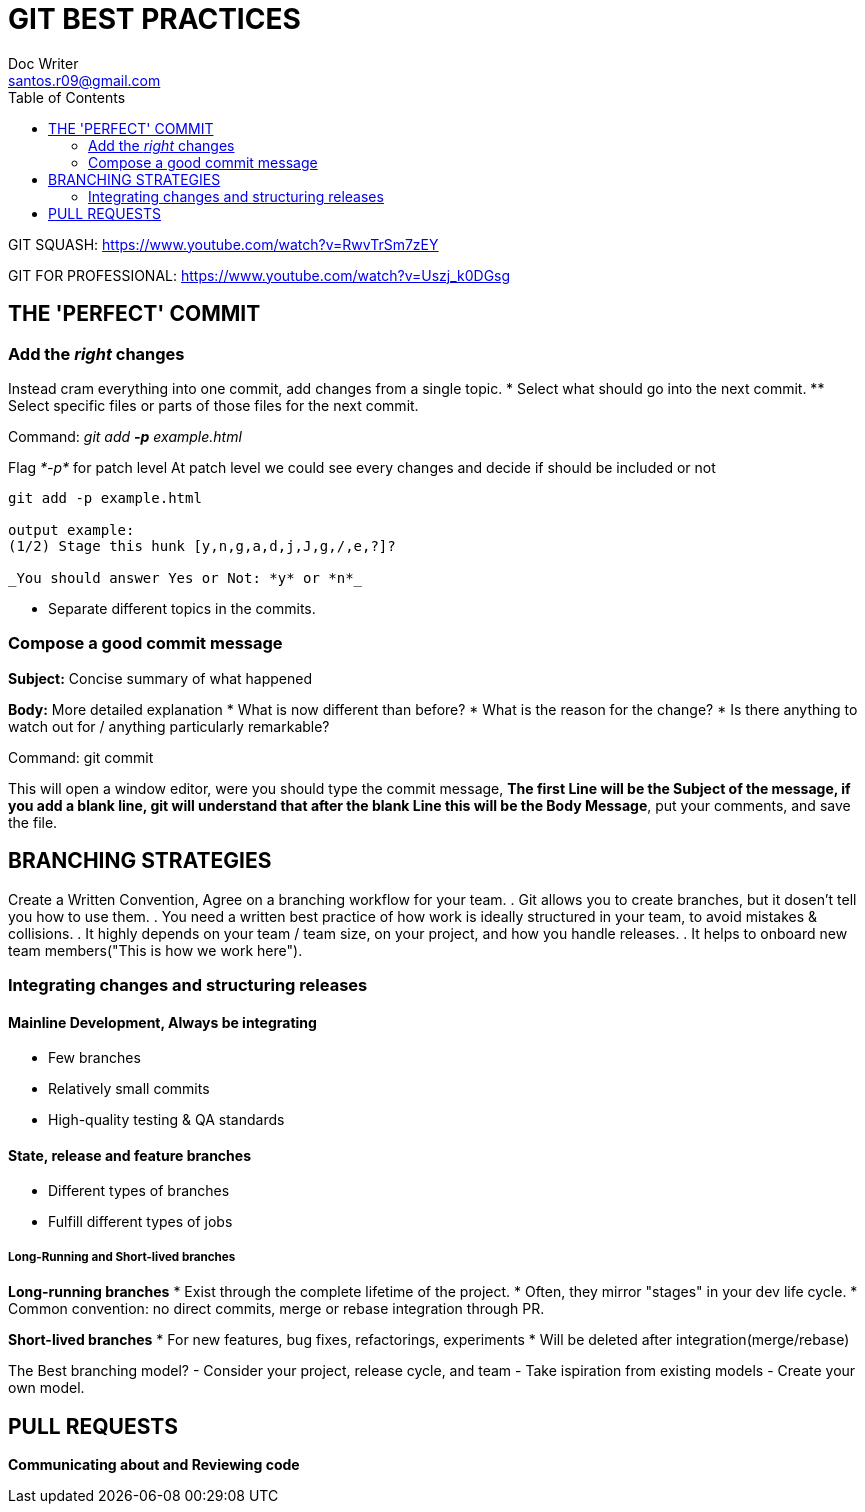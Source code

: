 = GIT BEST PRACTICES
Doc Writer <santos.r09@gmail.com>
:toc:

GIT SQUASH:
https://www.youtube.com/watch?v=RwvTrSm7zEY

GIT FOR PROFESSIONAL:
https://www.youtube.com/watch?v=Uszj_k0DGsg



== THE 'PERFECT' COMMIT
=== Add the _right_ changes
Instead cram everything into one commit, add changes from a single topic.
* Select what should go into the next commit.
** Select specific files or parts of those files for the next commit.

Command:
_git add *-p* example.html_

Flag _*-p*_ for patch level
At patch level we could see every changes and decide if should be included or not

----
git add -p example.html

output example:
(1/2) Stage this hunk [y,n,g,a,d,j,J,g,/,e,?]?

_You should answer Yes or Not: *y* or *n*_
----

* Separate different topics in the commits.



=== Compose a good commit message
*Subject:* Concise summary of what happened

*Body:* More detailed explanation
* What is now different than before?
* What is the reason for the change?
* Is there anything to watch out for / anything particularly remarkable?

Command:
git commit

This will open a window editor, were you should type the commit message, *The first Line will be the Subject of the message, if you add a blank line, git will understand that after the blank Line this will be the Body Message*, put your comments, and save the file.


== BRANCHING STRATEGIES
Create a Written Convention, Agree on a branching workflow for your team.
. Git allows you to create branches, but it dosen't tell you how to use them.
. You need a written best practice of how work is ideally structured in your team, to avoid mistakes & collisions.
. It highly depends on your team / team size, on your project, and how you handle releases.
. It helps to onboard new team members("This is how we work here").

=== Integrating changes and structuring releases
==== Mainline Development, Always be integrating
* Few branches
* Relatively small commits
* High-quality testing & QA standards

==== State, release and feature branches
* Different types of branches
* Fulfill different types of jobs

===== Long-Running and Short-lived branches
*Long-running branches*
* Exist through the complete lifetime of the project.
* Often, they mirror "stages" in your dev life cycle.
* Common convention: no direct commits, merge or rebase integration through PR.

*Short-lived branches*
* For new features, bug fixes, refactorings, experiments
* Will be deleted after integration(merge/rebase)

The Best branching model?
- Consider your project, release cycle, and team
- Take ispiration from existing models
- Create your own model.

== PULL REQUESTS
*Communicating about and Reviewing code*


